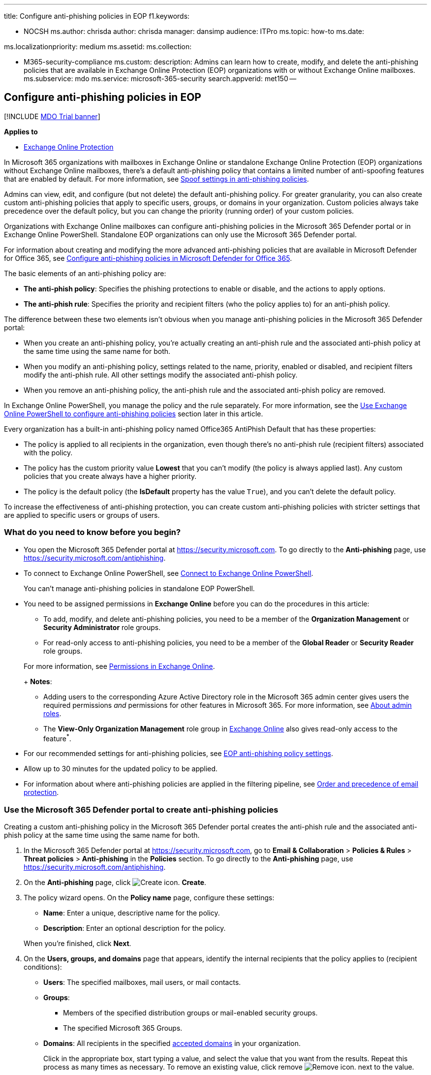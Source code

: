 '''

title: Configure anti-phishing policies in EOP f1.keywords:

* NOCSH ms.author: chrisda author: chrisda manager: dansimp audience: ITPro ms.topic: how-to ms.date:

ms.localizationpriority: medium ms.assetid: ms.collection:

* M365-security-compliance ms.custom: description: Admins can learn how to create, modify, and delete the anti-phishing policies that are available in Exchange Online Protection (EOP) organizations with or without Exchange Online mailboxes.
ms.subservice: mdo ms.service: microsoft-365-security search.appverid: met150 --

== Configure anti-phishing policies in EOP

[!INCLUDE xref:../includes/mdo-trial-banner.adoc[MDO Trial banner]]

*Applies to*

* xref:exchange-online-protection-overview.adoc[Exchange Online Protection]

In Microsoft 365 organizations with mailboxes in Exchange Online or standalone Exchange Online Protection (EOP) organizations without Exchange Online mailboxes, there's a default anti-phishing policy that contains a limited number of anti-spoofing features that are enabled by default.
For more information, see link:set-up-anti-phishing-policies.md#spoof-settings[Spoof settings in anti-phishing policies].

Admins can view, edit, and configure (but not delete) the default anti-phishing policy.
For greater granularity, you can also create custom anti-phishing policies that apply to specific users, groups, or domains in your organization.
Custom policies always take precedence over the default policy, but you can change the priority (running order) of your custom policies.

Organizations with Exchange Online mailboxes can configure anti-phishing policies in the Microsoft 365 Defender portal or in Exchange Online PowerShell.
Standalone EOP organizations can only use the Microsoft 365 Defender portal.

For information about creating and modifying the more advanced anti-phishing policies that are available in Microsoft Defender for Office 365, see xref:configure-mdo-anti-phishing-policies.adoc[Configure anti-phishing policies in Microsoft Defender for Office 365].

The basic elements of an anti-phishing policy are:

* *The anti-phish policy*: Specifies the phishing protections to enable or disable, and the actions to apply options.
* *The anti-phish rule*: Specifies the priority and recipient filters (who the policy applies to) for an anti-phish policy.

The difference between these two elements isn't obvious when you manage anti-phishing policies in the Microsoft 365 Defender portal:

* When you create an anti-phishing policy, you're actually creating an anti-phish rule and the associated anti-phish policy at the same time using the same name for both.
* When you modify an anti-phishing policy, settings related to the name, priority, enabled or disabled, and recipient filters modify the anti-phish rule.
All other settings modify the associated anti-phish policy.
* When you remove an anti-phishing policy, the anti-phish rule and the associated anti-phish policy are removed.

In Exchange Online PowerShell, you manage the policy and the rule separately.
For more information, see the <<use-exchange-online-powershell-to-configure-anti-phishing-policies,Use Exchange Online PowerShell to configure anti-phishing policies>> section later in this article.

Every organization has a built-in anti-phishing policy named Office365 AntiPhish Default that has these properties:

* The policy is applied to all recipients in the organization, even though there's no anti-phish rule (recipient filters) associated with the policy.
* The policy has the custom priority value *Lowest* that you can't modify (the policy is always applied last).
Any custom policies that you create always have a higher priority.
* The policy is the default policy (the *IsDefault* property has the value `True`), and you can't delete the default policy.

To increase the effectiveness of anti-phishing protection, you can create custom anti-phishing policies with stricter settings that are applied to specific users or groups of users.

=== What do you need to know before you begin?

* You open the Microsoft 365 Defender portal at https://security.microsoft.com.
To go directly to the *Anti-phishing* page, use https://security.microsoft.com/antiphishing.
* To connect to Exchange Online PowerShell, see link:/powershell/exchange/connect-to-exchange-online-powershell[Connect to Exchange Online PowerShell].
+
You can't manage anti-phishing policies in standalone EOP PowerShell.

* You need to be assigned permissions in *Exchange Online* before you can do the procedures in this article:
 ** To add, modify, and delete anti-phishing policies, you need to be a member of the *Organization Management* or *Security Administrator* role groups.
 ** For read-only access to anti-phishing policies, you need to be a member of the *Global Reader* or *Security Reader* role groups.

+
For more information, see link:/exchange/permissions-exo/permissions-exo[Permissions in Exchange Online].
+
*Notes*:
 ** Adding users to the corresponding Azure Active Directory role in the Microsoft 365 admin center gives users the required permissions _and_ permissions for other features in Microsoft 365.
For more information, see xref:../../admin/add-users/about-admin-roles.adoc[About admin roles].
 ** The *View-Only Organization Management* role group in link:/Exchange/permissions-exo/permissions-exo#role-groups[Exchange Online] also gives read-only access to the feature^*^.
* For our recommended settings for anti-phishing policies, see link:recommended-settings-for-eop-and-office365.md#eop-anti-phishing-policy-settings[EOP anti-phishing policy settings].
* Allow up to 30 minutes for the updated policy to be applied.
* For information about where anti-phishing policies are applied in the filtering pipeline, see xref:how-policies-and-protections-are-combined.adoc[Order and precedence of email protection].

=== Use the Microsoft 365 Defender portal to create anti-phishing policies

Creating a custom anti-phishing policy in the Microsoft 365 Defender portal creates the anti-phish rule and the associated anti-phish policy at the same time using the same name for both.

. In the Microsoft 365 Defender portal at https://security.microsoft.com, go to *Email & Collaboration* > *Policies & Rules* > *Threat policies* > *Anti-phishing* in the *Policies* section.
To go directly to the *Anti-phishing* page, use https://security.microsoft.com/antiphishing.
. On the *Anti-phishing* page, click image:../../media/m365-cc-sc-create-icon.png[Create icon.] *Create*.
. The policy wizard opens.
On the *Policy name* page, configure these settings:
 ** *Name*: Enter a unique, descriptive name for the policy.
 ** *Description*: Enter an optional description for the policy.

+
When you're finished, click *Next*.
. On the *Users, groups, and domains* page that appears, identify the internal recipients that the policy applies to (recipient conditions):
 ** *Users*: The specified mailboxes, mail users, or mail contacts.
 ** *Groups*:
  *** Members of the specified distribution groups or mail-enabled security groups.
  *** The specified Microsoft 365 Groups.
 ** *Domains*: All recipients in the specified link:/exchange/mail-flow-best-practices/manage-accepted-domains/manage-accepted-domains[accepted domains] in your organization.

+
Click in the appropriate box, start typing a value, and select the value that you want from the results.
Repeat this process as many times as necessary.
To remove an existing value, click remove image:../../media/m365-cc-sc-remove-selection-icon.png[Remove icon.] next to the value.
+
For users or groups, you can use most identifiers (name, display name, alias, email address, account name, etc.), but the corresponding display name is shown in the results.
For users, enter an asterisk (*) by itself to see all available values.
+
Multiple values in the same condition use OR logic (for example, _<recipient1>_ or _<recipient2>_).
Different conditions use AND logic (for example, _<recipient1>_ and _<member of group 1>_).
 ** *Exclude these users, groups, and domains*: To add exceptions for the internal recipients that the policy applies to (recipient exceptions), select this option and configure the exceptions.
The settings and behavior are exactly like the conditions.

+
____
[!IMPORTANT] Multiple different types of conditions or exceptions are not additive;
they're inclusive.
The policy is applied _only_ to those recipients that match _all_ of the specified recipient filters.
For example, you configure a recipient filter condition in the policy with the following values:

* Users: romain@contoso.com
* Groups: Executives

The policy is applied to romain@contoso.com _only_ if he's also a member of the Executives group.
If he's not a member of the group, then the policy is not applied to him.

Likewise, if you use the same recipient filter as an exception to the policy, the policy is not applied to romain@contoso.com _only_ if he's also a member of the Executives group.
If he's not a member of the group, then the policy still applies to him.
____
+
When you're finished, click *Next*.
. On the *Phishing threshold & protection* page that appears, use the *Enable spoof intelligence* check box to turn spoof intelligence on or off.
The default value is on (selected), and we recommend that you leave it on.
You configure the action to take on blocked spoofed messages on the next page.
+
To turn off spoof intelligence, clear the check box.
+
____
[!NOTE] You don't need to turn off anti-spoofing protection if your MX record doesn't point to Microsoft 365;
you enable Enhanced Filtering for Connectors instead.
For instructions, see link:/Exchange/mail-flow-best-practices/use-connectors-to-configure-mail-flow/enhanced-filtering-for-connectors[Enhanced Filtering for Connectors in Exchange Online].
____
+
When you're finished, click *Next*.

. On the *Actions* page that appears, configure the following settings:
 ** *If message is detected as spoof*: This setting is available only if you selected *Enable spoof intelligence* on the previous page.
Select one of the following actions in the drop down list for messages from blocked spoofed senders:
  *** *Move message to the recipients' Junk Email folders*
  *** *Quarantine the message*: If you select this action, an *Apply quarantine policy* box appears where you select the quarantine policy that applies to messages that are quarantined by spoof intelligence protection.
Quarantine policies define what users are able to do to quarantined messages, and whether users receive quarantine notifications.
For more information, see xref:quarantine-policies.adoc[Quarantine policies].
+
A blank *Apply quarantine policy* value means the default quarantine policy is used (DefaultFullAccessPolicy for spoof intelligence detections).
When you later edit the anti-phishing policy or view the settings, the default quarantine policy name is shown.
For more information about default quarantine policies that are used for supported protection filtering verdicts, see link:quarantine-policies.md#step-2-assign-a-quarantine-policy-to-supported-features[this table].
 ** *Safety tips & indicators*:
  *** *Show first contact safety tip*: For more information, see link:set-up-anti-phishing-policies.md#first-contact-safety-tip[First contact safety tip].
  *** *Show (?) for unauthenticated senders for spoof*^*^: Adds a question mark (?) to the sender's photo in the From box in Outlook if the message does not pass SPF or DKIM checks *and* the message does not pass DMARC or link:email-validation-and-authentication.md#composite-authentication[composite authentication].
  *** *Show "via" tag*^*^: Adds a via tag (chris@contoso.com via fabrikam.com) to the From address if it's different from the domain in the DKIM signature or the *MAIL FROM* address.

+
To turn on a setting, select the check box.
To turn it off, clear the check box.
+
^*^ This setting is available only if you selected *Enable spoof intelligence* on the previous page.
For more information, see link:set-up-anti-phishing-policies.md#unauthenticated-sender-indicators[Unauthenticated sender indicators].

+
When you're finished, click *Next*.
. On the *Review* page that appears, review your settings.
You can select *Edit* in each section to modify the settings within the section.
Or you can click *Back* or select the specific page in the wizard.
+
When you're finished, click *Submit*.

. On the confirmation page that appears, click *Done*.

=== Use the Microsoft 365 Defender portal to view anti-phishing policies

. In the Microsoft 365 Defender portal at https://security.microsoft.com, go to *Email & Collaboration* > *Policies & Rules* > *Threat policies* > *Anti-phishing* in the *Policies* section.
To go directly to the *Anti-phishing* page, use https://security.microsoft.com/antiphishing.
. On the *Anti-phishing* page, the following properties are displayed in the list of policies:
 ** *Name*
 ** *Status*
 ** *Priority*
 ** *Last modified*
. When you select a policy by clicking on the name, the policy settings are displayed in a flyout.

=== Use the Microsoft 365 Defender portal to modify anti-phishing policies

. In the Microsoft 365 Defender portal at https://security.microsoft.com, go to *Email & Collaboration* > *Policies & Rules* > *Threat policies* > *Anti-phishing* in the *Policies* section.
To go directly to the *Anti-phishing* page, use https://security.microsoft.com/antiphishing.
. On the *Anti-phishing* page, select a policy from the list by clicking on the name.
. In the policy details flyout that appears, select *Edit* in each section to modify the settings within the section.
For more information about the settings, see the <<use-the-microsoft-365-defender-portal-to-create-anti-phishing-policies,Use the Microsoft 365 Defender portal to create anti-phishing policies>> section earlier in this article.
+
For the default anti-phishing policy, the *Users, groups, and domains* section isn't available (the policy applies to everyone), and you can't rename the policy.

To enable or disable a policy or set the policy priority order, see the following sections.

==== Enable or disable custom anti-phishing policies

You can't disable the default anti-phishing policy.

. In the Microsoft 365 Defender portal at https://security.microsoft.com, go to *Email & Collaboration* > *Policies & Rules* > *Threat policies* > *Anti-phishing* in the *Policies* section.
To go directly to the *Anti-phishing* page, use https://security.microsoft.com/antiphishing.
. On the *Anti-phishing* page, select a custom policy from the list by clicking on the name.
. At the top of the policy details flyout that appears, you'll see one of the following values:
 ** *Policy off*: To turn on the policy, click image:../../media/m365-cc-sc-turn-on-off-icon.png[Turn on icon.] *Turn on* .
 ** *Policy on*: To turn off the policy, click image:../../media/m365-cc-sc-turn-on-off-icon.png[Turn off icon.] *Turn off*.
. In the confirmation dialog that appears, click *Turn on* or *Turn off*.
. Click *Close* in the policy details flyout.

Back on the main policy page, the *Status* value of the policy will be *On* or *Off*.

==== Set the priority of custom anti-phishing policies

By default, anti-phishing policies are given a priority that's based on the order they were created in (newer policies are lower priority than older policies).
A lower priority number indicates a higher priority for the policy (0 is the highest), and policies are processed in priority order (higher priority policies are processed before lower priority policies).
No two policies can have the same priority, and policy processing stops after the first policy is applied.

To change the priority of a policy, you click *Increase priority* or *Decrease priority* in the properties of the policy (you can't directly modify the *Priority* number in the Microsoft 365 Defender portal).
Changing the priority of a policy only makes sense if you have multiple policies.

*Notes*:

* In the Microsoft 365 Defender portal, you can only change the priority of the anti-phishing policy after you create it.
In PowerShell, you can override the default priority when you create the anti-phish rule (which can affect the priority of existing rules).
* Anti-phishing policies are processed in the order that they're displayed (the first policy has the *Priority* value 0).
The default anti-phishing policy has the priority value *Lowest*, and you can't change it.

. In the Microsoft 365 Defender portal at https://security.microsoft.com, go to *Email & Collaboration* > *Policies & Rules* > *Threat policies* > *Anti-phishing* in the *Policies* section.
To go directly to the *Anti-phishing* page, use https://security.microsoft.com/antiphishing.
. On the *Anti-phishing* page, select a custom policy from the list by clicking on the name.
. At the top of the policy details flyout that appears, you'll see *Increase priority* or *Decrease priority* based on the current priority value and the number of custom policies:
 ** The policy with the *Priority* value *0* has only the *Decrease priority* option available.
 ** The policy with the lowest *Priority* value (for example, *3*) has only the *Increase priority* option available.
 ** If you have three or more policies, the policies between the highest and lowest priority values have both the *Increase priority* and *Decrease priority* options available.

+
Click image:../../media/m365-cc-sc-increase-icon.png[Increase priority icon.] *Increase priority* or image:../../media/m365-cc-sc-decrease-icon.png[Decrease priority icon] *Decrease priority* to change the *Priority* value.
. When you're finished, click *Close* in the policy details flyout.

=== Use the Microsoft 365 Defender portal to remove custom anti-phishing policies

When you use the Microsoft 365 Defender portal to remove a custom anti-phishing policy, the anti-phish rule and the corresponding anti-phish policy are both deleted.
You can't remove the default anti-phishing policy.

. In the Microsoft 365 Defender portal at https://security.microsoft.com, go to *Email & Collaboration* > *Policies & Rules* > *Threat policies* > *Anti-phishing* in the *Policies* section.
To go directly to the *Anti-phishing* page, use https://security.microsoft.com/antiphishing.
. On the *Anti-phishing* page, select a custom policy from the list by clicking on the name.
. At the top of the policy details flyout that appears, click image:../../media/m365-cc-sc-more-actions-icon.png[More actions icon.] *More actions* > image:../../media/m365-cc-sc-delete-icon.png[Delete policy icon] *Delete policy*.
. In the confirmation dialog that appears, click *Yes*.

=== Use Exchange Online PowerShell to configure anti-phishing policies

As previously described, an anti-phishing policy consists of an anti-phish policy and an anti-phish rule.

In Exchange Online PowerShell, the difference between anti-phish policies and anti-phish rules is apparent.
You manage anti-phish policies by using the **-AntiPhishPolicy* cmdlets, and you manage anti-phish rules by using the **-AntiPhishRule* cmdlets.

* In PowerShell, you create the anti-phish policy first, then you create the anti-phish rule that identifies the policy that the rule applies to.
* In PowerShell, you modify the settings in the anti-phish policy and the anti-phish rule separately.
* When you remove an anti-phish policy from PowerShell, the corresponding anti-phish rule isn't automatically removed, and vice versa.

____
[!NOTE] The following PowerShell procedures aren't available in standalone EOP organizations using Exchange Online Protection PowerShell.
____

==== Use PowerShell to create anti-phishing policies

Creating an anti-phishing policy in PowerShell is a two-step process:

. Create the anti-phish policy.
. Create the anti-phish rule that specifies the anti-phish policy that the rule applies to.

*Notes*:

* You can create a new anti-phish rule and assign an existing, unassociated anti-phish policy to it.
An anti-phish rule can't be associated with more than one anti-phish policy.
* You can configure the following settings on new anti-phish policies in PowerShell that aren't available in the Microsoft 365 Defender portal until after you create the policy:
 ** Create the new policy as disabled (_Enabled_ `$false` on the *New-AntiPhishRule* cmdlet).
 ** Set the priority of the policy during creation (_Priority_ _<Number>_) on the *New-AntiPhishRule* cmdlet).
* A new anti-phish policy that you create in PowerShell isn't visible in the Microsoft 365 Defender portal until you assign the policy to an anti-phish rule.

===== Step 1: Use PowerShell to create an anti-phish policy

To create an anti-phish policy, use this syntax:

[,powershell]
----
New-AntiPhishPolicy -Name "<PolicyName>" [-AdminDisplayName "<Comments>"] [-EnableSpoofIntelligence <$true | $false>] [-AuthenticationFailAction <MoveToJmf | Quarantine>] [-EnableUnauthenticatedSender <$true | $false>] [-EnableViaTag <$true | $false>] [-SpoofQuarantineTag <QuarantineTagName>]
----

This example creates an anti-phish policy named Research Quarantine with the following settings:

* The description is: Research department policy.
* Changes the default action for spoofing detections to Quarantine and uses the default xref:quarantine-policies.adoc[quarantine policy] for the quarantined messages (we aren't using the _SpoofQuarantineTag_ parameter).

[,powershell]
----
New-AntiPhishPolicy -Name "Monitor Policy" -AdminDisplayName "Research department policy" -AuthenticationFailAction Quarantine
----

For detailed syntax and parameter information, see link:/powershell/module/exchange/New-AntiPhishPolicy[New-AntiPhishPolicy].

____
[!NOTE] For detailed instructions to specify the xref:quarantine-policies.adoc[quarantine policies] to use in an anti-phish policy, see link:quarantine-policies.md#anti-phishing-policies[Use PowerShell to specify the quarantine policy in anti-phishing policies].
____

===== Step 2: Use PowerShell to create an anti-phish rule

To create an anti-phish rule, use this syntax:

[,powershell]
----
New-AntiPhishRule -Name "<RuleName>" -AntiPhishPolicy "<PolicyName>" <Recipient filters> [<Recipient filter exceptions>] [-Comments "<OptionalComments>"]
----

This example creates an anti-phish rule named Research Department with the following conditions:

* The rule is associated with the anti-phish policy named Research Quarantine.
* The rule applies to members of the group named Research Department.
* Because we aren't using the _Priority_ parameter, the default priority is used.

[,powershell]
----
New-AntiPhishRule -Name "Research Department" -AntiPhishPolicy "Research Quarantine" -SentToMemberOf "Research Department"
----

For detailed syntax and parameter information, see link:/powershell/module/exchange/New-AntiPhishRule[New-AntiPhishRule].

==== Use PowerShell to view anti-phish policies

To view existing anti-phish policies, use the following syntax:

[,powershell]
----
Get-AntiPhishPolicy [-Identity "<PolicyIdentity>"] [| <Format-Table | Format-List> <Property1,Property2,...>]
----

This example returns a summary list of all anti-phish policies along with the specified properties.

[,powershell]
----
Get-AntiPhishPolicy | Format-Table Name,IsDefault
----

This example returns all the property values for the anti-phish policy named Executives.

[,powershell]
----
Get-AntiPhishPolicy -Identity "Executives"
----

For detailed syntax and parameter information, see link:/powershell/module/exchange/Get-AntiPhishPolicy[Get-AntiPhishPolicy].

==== Use PowerShell to view anti-phish rules

To view existing anti-phish rules, use the following syntax:

[,powershell]
----
Get-AntiPhishRule [-Identity "<RuleIdentity>"] [-State <Enabled | Disabled] [| <Format-Table | Format-List> <Property1,Property2,...>]
----

This example returns a summary list of all anti-phish rules along with the specified properties.

[,powershell]
----
Get-AntiPhishRule | Format-Table Name,Priority,State
----

To filter the list by enabled or disabled rules, run the following commands:

[,powershell]
----
Get-AntiPhishRule -State Disabled | Format-Table Name,Priority
----

[,powershell]
----
Get-AntiPhishRule -State Enabled | Format-Table Name,Priority
----

This example returns all the property values for the anti-phish rule named Contoso Executives.

[,powershell]
----
Get-AntiPhishRule -Identity "Contoso Executives"
----

For detailed syntax and parameter information, see link:/powershell/module/exchange/Get-AntiPhishrule[Get-AntiPhishRule].

==== Use PowerShell to modify anti-phish policies

Other than the following items, the same settings are available when you modify an anti-phish policy in PowerShell as when you create a policy as described in <<step-1-use-powershell-to-create-an-anti-phish-policy,Step 1: Use PowerShell to create an anti-phish policy>> earlier in this article.

* The _MakeDefault_ switch that turns the specified policy into the default policy (applied to everyone, always *Lowest* priority, and you can't delete it) is only available when you modify an anti-phish policy in PowerShell.
* You can't rename an anti-phish policy (the *Set-AntiPhishPolicy* cmdlet has no _Name_ parameter).
When you rename an anti-phishing policy in the Microsoft 365 Defender portal, you're only renaming the anti-phish _rule_.

To modify an anti-phish policy, use this syntax:

[,powershell]
----
Set-AntiPhishPolicy -Identity "<PolicyName>" <Settings>
----

For detailed syntax and parameter information, see link:/powershell/module/exchange/Set-AntiPhishPolicy[Set-AntiPhishPolicy].

____
[!NOTE] For detailed instructions to specify the xref:quarantine-policies.adoc[quarantine policy] to use in an anti-phish policy, see link:quarantine-policies.md#anti-phishing-policies[Use PowerShell to specify the quarantine policy in anti-phishing policies].
____

==== Use PowerShell to modify anti-phish rules

The only setting that's not available when you modify an anti-phish rule in PowerShell is the _Enabled_ parameter that allows you to create a disabled rule.
To enable or disable existing anti-phish rules, see the next section.

Otherwise, the same settings are available when you create a rule as described in the <<step-2-use-powershell-to-create-an-anti-phish-rule,Step 2: Use PowerShell to create an anti-phish rule>> section earlier in this article.

To modify an anti-phish rule, use this syntax:

[,powershell]
----
Set-AntiPhishRule -Identity "<RuleName>" <Settings>
----

For detailed syntax and parameter information, see link:/powershell/module/exchange/set-antiphishrule[Set-AntiPhishRule].

==== Use PowerShell to enable or disable anti-phish rules

Enabling or disabling an anti-phish rule in PowerShell enables or disables the whole anti-phishing policy (the anti-phish rule and the assigned anti-phish policy).
You can't enable or disable the default anti-phishing policy (it's always applied to all recipients).

To enable or disable an anti-phish rule in PowerShell, use this syntax:

[,powershell]
----
<Enable-AntiPhishRule | Disable-AntiPhishRule> -Identity "<RuleName>"
----

This example disables the anti-phish rule named Marketing Department.

[,powershell]
----
Disable-AntiPhishRule -Identity "Marketing Department"
----

This example enables same rule.

[,powershell]
----
Enable-AntiPhishRule -Identity "Marketing Department"
----

For detailed syntax and parameter information, see link:/powershell/module/exchange/enable-antiphishrule[Enable-AntiPhishRule] and link:/powershell/module/exchange/disable-antiphishrule[Disable-AntiPhishRule].

==== Use PowerShell to set the priority of anti-phish rules

The highest priority value you can set on a rule is 0.
The lowest value you can set depends on the number of rules.
For example, if you have five rules, you can use the priority values 0 through 4.
Changing the priority of an existing rule can have a cascading effect on other rules.
For example, if you have five custom rules (priorities 0 through 4), and you change the priority of a rule to 2, the existing rule with priority 2 is changed to priority 3, and the rule with priority 3 is changed to priority 4.

To set the priority of an anti-phish rule in PowerShell, use the following syntax:

[,powershell]
----
Set-AntiPhishRule -Identity "<RuleName>" -Priority <Number>
----

This example sets the priority of the rule named Marketing Department to 2.
All existing rules that have a priority less than or equal to 2 are decreased by 1 (their priority numbers are increased by 1).

[,powershell]
----
Set-AntiPhishRule -Identity "Marketing Department" -Priority 2
----

*Notes*:

* To set the priority of a new rule when you create it, use the _Priority_ parameter on the *New-AntiPhishRule* cmdlet instead.
* The default anti-phish policy doesn't have a corresponding anti-phish rule, and it always has the unmodifiable priority value *Lowest*.

==== Use PowerShell to remove anti-phish policies

When you use PowerShell to remove an anti-phish policy, the corresponding anti-phish rule isn't removed.

To remove an anti-phish policy in PowerShell, use this syntax:

[,powershell]
----
Remove-AntiPhishPolicy -Identity "<PolicyName>"
----

This example removes the anti-phish policy named Marketing Department.

[,powershell]
----
Remove-AntiPhishPolicy -Identity "Marketing Department"
----

For detailed syntax and parameter information, see link:/powershell/module/exchange/Remove-AntiPhishPolicy[Remove-AntiPhishPolicy].

==== Use PowerShell to remove anti-phish rules

When you use PowerShell to remove an anti-phish rule, the corresponding anti-phish policy isn't removed.

To remove an anti-phish rule in PowerShell, use this syntax:

[,powershell]
----
Remove-AntiPhishRule -Identity "<PolicyName>"
----

This example removes the anti-phish rule named Marketing Department.

[,powershell]
----
Remove-AntiPhishRule -Identity "Marketing Department"
----

For detailed syntax and parameter information, see link:/powershell/module/exchange/Remove-AntiPhishRule[Remove-AntiPhishRule].

=== How do you know these procedures worked?

To verify that you've successfully configured anti-phishing policies in EOP, do any of the following steps:

* On the *Anti-phishing* page in the Microsoft 365 Defender portal at https://security.microsoft.com/antiphishing, verify the list of policies, their *Status* values, and their *Priority* values.
To view more details, select the policy from the list by clicking on the name and viewing the details in the flyout that appears.
* In Exchange Online PowerShell, replace <Name> with the name of the policy or rule, run the following command, and verify the settings:
+
[,powershell]
----
Get-AntiPhishPolicy -Identity "<Name>"
----
+
[,powershell]
----
Get-AntiPhishRule -Identity "<Name>"
----
